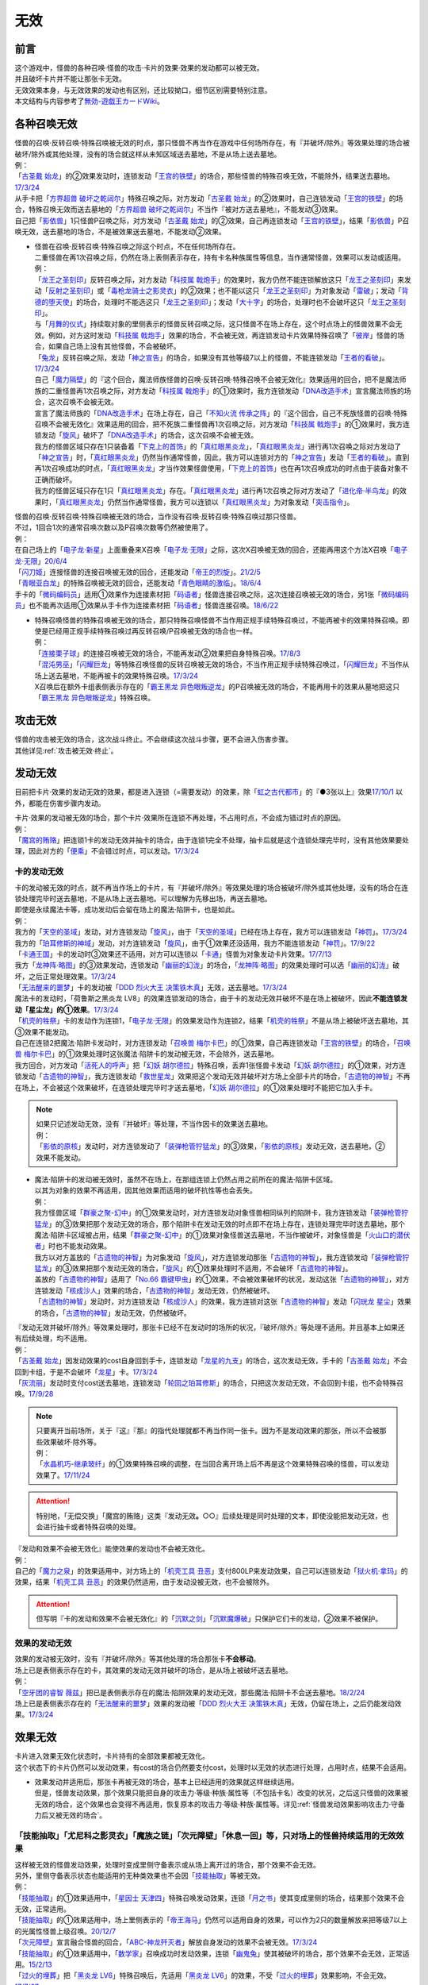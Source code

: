 =========
无效
=========

前言
========

| 这个游戏中，怪兽的各种召唤·怪兽的攻击·卡片的效果·效果的发动都可以被无效。
| 并且破坏卡片并不能让那张卡无效。
| 无效效果本身，与无效效果的发动也有区别，还比较拗口，细节区别需要特别注意。
| 本文结构与内容参考了\ `無効-遊戯王カードWiki <https://yugioh-wiki.net/index.php?%CC%B5%B8%FA>`__\ 。

各种召唤无效
=================

| 怪兽的召唤·反转召唤·特殊召唤被无效的时点，那只怪兽不再当作在游戏中任何场所存在，有『并破坏/除外』等效果处理的场合被破坏/除外或其他处理，没有的场合就这样从未知区域送去墓地，不是从场上送去墓地。
| 例：
| 「`古圣戴 始龙`_」的②效果发动时，连锁发动「`王宫的铁壁`_」的场合，那些怪兽的特殊召唤无效，不能除外，结果送去墓地。\ `17/3/24 <https://www.db.yugioh-card.com/yugiohdb/faq_search.action?ope=5&fid=19691&keyword=&tag=-1&request_locale=ja>`__
| 从手卡把「`方界超兽 破坏之乾闼尔`_」特殊召唤之际，对方发动「`古圣戴 始龙`_」的②效果时，自己连锁发动「`王宫的铁壁`_」的场合，特殊召唤无效而送去墓地的「`方界超兽 破坏之乾闼尔`_」不当作『被对方送去墓地』，不能发动③效果。
| 自己把「`影依兽`_」1只怪兽P召唤之际，对方发动「`古圣戴 始龙`_」的②效果，自己再连锁发动「`王宫的铁壁`_」，结果「`影依兽`_」P召唤无效，送去墓地的场合，不是被效果送去墓地，不能发动②效果。

-  | 怪兽在召唤·反转召唤·特殊召唤之际这个时点，不在任何场所存在。
   | 二重怪兽在再1次召唤之际，仍然在场上表侧表示存在，持有卡名种族属性等信息，当作通常怪兽，效果可以发动或适用。
   | 例：
   | 「`龙王之圣刻印`_」反转召唤之际，对方发动「`科技属 戟炮手`_」的效果时，我方仍然不能连锁解放这只「`龙王之圣刻印`_」来发动「`反射之圣刻印`_」或「`毒枪龙骑士之影灵衣`_」的②效果；也不能以这只「`龙王之圣刻印`_」为对象发动「`雷破`_」；发动「`背德的堕天使`_」的场合，处理时不能选这只「`龙王之圣刻印`_」；发动「`大十字`_」的场合，处理时也不会破坏这只「`龙王之圣刻印`_」。
   | 与「`月舞的仪式`_」持续取对象的里侧表示的怪兽反转召唤之际，这只怪兽不在场上存在，这个时点场上的怪兽效果不会无效。例如，对方这时发动「`科技属 戟炮手`_」效果的场合，不会被无效，再连锁发动卡片效果特殊召唤了「`彼岸`_」怪兽的场合，如果自己场上没有其他怪兽，不会被破坏。
   | 「`兔龙`_」反转召唤之际，发动「`神之宣告`_」的场合，如果没有其他等级7以上的怪兽，不能连锁发动「`王者的看破`_」。\ `17/3/24 <https://www.db.yugioh-card.com/yugiohdb/faq_search.action?ope=5&fid=8166&keyword=&tag=-1&request_locale=ja>`__
   | 自己「`魔力隔壁`_」的『这个回合，魔法师族怪兽的召唤·反转召唤·特殊召唤不会被无效化』效果适用的回合，把不是魔法师族的二重怪兽再1次召唤之际，对方发动「`科技属 戟炮手`_」的①效果时，我方连锁发动「`DNA改造手术`_」宣言魔法师族的场合，这次召唤不会被无效。
   | 宣言了魔法师族的「`DNA改造手术`_」在场上存在，自己「`不知火流 传承之阵`_」的『这个回合，自己不死族怪兽的召唤·特殊召唤不会被无效化』效果适用的回合，把不死族二重怪兽再1次召唤之际，对方发动「`科技属 戟炮手`_」的①效果时，我方连锁发动「`旋风`_」破坏了「`DNA改造手术`_」的场合，这次召唤不会被无效。
   | 我方的怪兽区域只存在1只装备着「`下克上的首饰`_」的「`真红眼黑炎龙`_」，「`真红眼黑炎龙`_」进行再1次召唤之际对方发动了「`神之宣告`_」时，「`真红眼黑炎龙`_」仍然当作通常怪兽，因此，我方可以连锁对方的「`神之宣告`_」发动「`王者的看破`_」。直到再1次召唤成功的时点，「`真红眼黑炎龙`_」才当作效果怪兽使用，「`下克上的首饰`_」也在再1次召唤成功的时点由于装备对象不正确而破坏。
   | 我方的怪兽区域只存在1只「`真红眼黑炎龙`_」存在。「`真红眼黑炎龙`_」进行再1次召唤之际对方发动了「`进化帝·半鸟龙`_」的效果时，「`真红眼黑炎龙`_」仍然当作通常怪兽，我方可以连锁以「`真红眼黑炎龙`_」为对象发动「`突击指令`_」。

| 怪兽的召唤·反转召唤·特殊召唤被无效的场合，当作没有召唤·反转召唤·特殊召唤过那只怪兽。
| 不过，1回合1次的通常召唤次数以及P召唤次数等仍然被使用了。
| 例：
| 在自己场上的「`电子龙·新星`_」上面重叠来X召唤「`电子龙·无限`_」之际，这次X召唤被无效的回合，还能再用这个方法X召唤「`电子龙·无限`_」\ `20/6/4 <https://www.db.yugioh-card.com/yugiohdb/faq_search.action?ope=5&fid=15005&keyword=&tag=-1&request_locale=ja>`__
| 「`闪刀姬`_」连接怪兽的连接召唤被无效的回合，还能发动「`帝王的烈旋`_」。\ `21/2/5 <https://www.db.yugioh-card.com/yugiohdb/faq_search.action?ope=5&fid=10462&keyword=&tag=-1&request_locale=ja>`__
| 「`青眼亚白龙`_」的特殊召唤被无效的回合，还能发动「`青色眼睛的激临`_」。\ `18/6/4 <https://www.db.yugioh-card.com/yugiohdb/faq_search.action?ope=5&fid=56&keyword=&tag=-1&request_locale=ja>`__
| 手卡的「`微码编码员`_」适用①效果作为连接素材把「`码语者`_」怪兽连接召唤之际，这次连接召唤被无效的场合，另1张「`微码编码员`_」也不能再次适用①效果从手卡作为连接素材把「`码语者`_」怪兽连接召唤。\ `18/6/22 <https://www.db.yugioh-card.com/yugiohdb/faq_search.action?ope=5&fid=21976&keyword=&tag=-1&request_locale=ja>`__

-  | 特殊召唤怪兽的特殊召唤被无效的场合，那只特殊召唤怪兽不当作用正规手续特殊召唤过，不能再被卡的效果特殊召唤。即使是已经用正规手续特殊召唤过再反转召唤/P召唤被无效的场合也一样。
   | 例：
   | 「`连接栗子球`_」的连接召唤被无效的场合，不能再发动②效果把自身特殊召唤。\ `17/8/3 <https://www.db.yugioh-card.com/yugiohdb/faq_search.action?ope=5&fid=21297&keyword=&tag=-1&request_locale=ja>`__
   | 「`混沌男巫`_」「`闪耀巨龙`_」等特殊召唤怪兽的反转召唤被无效的场合，不当作用正规手续特殊召唤过，「`闪耀巨龙`_」不当作从场上送去墓地，不能再被卡的效果特殊召唤。\ `17/3/24 <https://www.db.yugioh-card.com/yugiohdb/faq_search.action?ope=5&fid=9124&keyword=&tag=-1&request_locale=ja>`__
   | X召唤后在额外卡组表侧表示存在的「`霸王黑龙 异色眼叛逆龙`_」的P召唤被无效的场合，不能再用卡的效果从墓地把这只「`霸王黑龙 异色眼叛逆龙`_」特殊召唤。

攻击无效
=============

| 怪兽的攻击被无效的场合，这次战斗终止。不会继续这次战斗步骤，更不会进入伤害步骤。
| 其他详见\ :ref:`攻击被无效·终止`\ 。

发动无效
===========

目前把卡片·效果的发动无效的效果，都是进入连锁（=需要发动）的效果，除「`虹之古代都市`_」的『●3张以上』效果\ `17/10/1 <https://www.db.yugioh-card.com/yugiohdb/faq_search.action?ope=4&cid=7079&request_locale=ja>`__ 以外，都能在伤害步骤内发动。

| 卡片·效果的发动被无效的场合，那个卡片·效果所在连锁不再处理，不占用时点，不会成为错过时点的原因。
| 例：
| 「`魔宫的贿赂`_」把连锁1卡的发动无效并抽卡的场合，由于连锁1完全不处理，抽卡后就是这个连锁处理完毕时，没有其他效果要处理，因此对方的「`便乘`_」不会错过时点，可以发动。\ `17/3/24 <https://www.db.yugioh-card.com/yugiohdb/faq_search.action?ope=5&fid=7027&request_locale=ja>`__\

卡的发动无效
----------------

| 卡的发动被无效的时点，就不再当作场上的卡片，有『并破坏/除外』等效果处理的场合被破坏/除外或其他处理，没有的场合在连锁处理完毕时送去墓地，不是从场上送去墓地。可以理解为先移出场，再送去墓地。
| 即使是永续魔法卡等，成功发动后会留在场上的魔法·陷阱卡，也是如此。
| 例：
| 我方的「`天空的圣域`_」发动，对方连锁发动「`旋风`_」，由于「`天空的圣域`_」已经在场上存在，我方可以连锁发动「`神罚`_」。\ `17/3/24 <https://www.db.yugioh-card.com/yugiohdb/faq_search.action?ope=5&fid=10698&keyword=&tag=-1&request_locale=ja>`__\
| 我方的「`珀耳修斯的神域`_」发动，对方连锁发动「`旋风`_」，由于①效果还没适用，我方不能连锁发动「`神罚`_」。\ `17/9/22 <https://www.db.yugioh-card.com/yugiohdb/faq_search.action?ope=5&fid=21418&keyword=&tag=-1&request_locale=ja>`__\
| 「`卡通王国`_」卡的发动时③效果还不适用，对方可以连锁以「`卡通`_」怪兽为对象发动卡片效果。\ `17/7/13 <https://www.db.yugioh-card.com/yugiohdb/faq_search.action?ope=5&fid=15864&request_locale=ja>`__\
| 我方「`龙神阵·略图`_」的③效果发动，连锁发动「`幽丽的幻泷`_」的场合，「`龙神阵·略图`_」的效果处理时可以选「`幽丽的幻泷`_」破坏，之后正常处理效果。\ `17/3/24 <https://www.db.yugioh-card.com/yugiohdb/faq_search.action?ope=5&fid=7634&keyword=&tag=-1&request_locale=ja>`__\
| 「`无法醒来的噩梦`_」卡的发动被「`DDD 烈火大王 决策铁木真`_」无效，送去墓地。\ `17/3/24 <https://www.db.yugioh-card.com/yugiohdb/faq_search.action?ope=5&fid=20655&request_locale=ja>`__\
| 魔法卡的发动时，「荷鲁斯之黑炎龙 LV8」的效果连锁发动的场合，由于卡的发动无效并破坏不是在场上被破坏，因此\ **不能连锁发动「星尘龙」的①效果**\ 。\ `17/3/24 <https://www.db.yugioh-card.com/yugiohdb/faq_search.action?ope=5&fid=11290&request_locale=ja>`__\
| 「`机壳的牲祭`_」卡的发动作为连锁1，「`电子龙·无限`_」的效果发动作为连锁2，结果「`机壳的牲祭`_」不是从场上被破坏送去墓地，其③效果不能发动。
| 自己在连锁2把魔法·陷阱卡发动时，对方连锁发动「`召唤兽 梅尔卡巴`_」的①效果，自己再连锁发动「`王宫的铁壁`_」的场合，「`召唤兽 梅尔卡巴`_」的①效果处理时这张魔法·陷阱卡的发动被无效，不会除外，送去墓地。
| 我方回合，对方发动「`活死人的呼声`_」把「`幻妖 胡尔德拉`_」特殊召唤，丢弃1张怪兽卡发动「`幻妖 胡尔德拉`_」的①效果，对方连锁发动「`古遗物的神智`_」，我方连锁发动「`救世星龙`_」效果把这个发动无效并破坏对方场上全部卡片的场合，「`古遗物的神智`_」不再在场上，不会被这个效果破坏，在连锁处理完毕时才送去墓地，「`幻妖 胡尔德拉`_」的①效果处理时不能把它加入手卡。

.. note::

   | 如果只记述发动无效，没有『并破坏』等处理，不当作因卡的效果送去墓地。
   | 例：
   | 「`影依的原核`_」发动时，对方连锁发动了「`装弹枪管狞猛龙`_」的③效果，「`影依的原核`_」发动无效，送去墓地，②效果不能发动。

-  | 魔法·陷阱卡的发动被无效时，虽然不在场上，在那组连锁上仍然占用之前所在的魔法·陷阱卡区域。
   | 以其为对象的效果不再适用，因其他效果而适用的破坏抗性等也会丢失。
   | 例：
   | 我方怪兽区域「`群豪之聚-幻中`_」的①效果发动时，对方连锁发动对象怪兽相同纵列的陷阱卡，我方连锁发动「`装弹枪管狞猛龙`_」的③效果把那个发动无效的场合，那个陷阱卡在发动无效的时点即不在场上存在，连锁处理完毕时送去墓地，那个魔法·陷阱卡区域被占用，结果「`群豪之聚-幻中`_」的①效果对象怪兽送去墓地，不当作被破坏，对象怪兽是「`火山口的潜伏者`_」时也不能发动效果。
   | 我方以对方盖放的「`古遗物的神智`_」为对象发动「`旋风`_」，对方连锁发动那张「`古遗物的神智`_」，我方连锁发动「`装弹枪管狞猛龙`_」的③效果把那个发动无效的场合，「`旋风`_」的①效果处理时不适用，不会破坏「`古遗物的神智`_」。
   | 盖放的「`古遗物的神智`_」适用了「`No.66 霸键甲虫`_」的①效果，不会被效果破坏的状况，发动这张「`古遗物的神智`_」，对方连锁发动「`核成沙人`_」效果的场合，「`古遗物的神智`_」发动无效，仍然被破坏。
   | 「`古遗物的神智`_」发动时，对方连锁发动「`核成沙人`_」的效果，我方连锁对这张「`古遗物的神智`_」发动「`闪珖龙 星尘`_」效果的场合，「`古遗物的神智`_」发动无效，仍然被破坏。

| 『发动无效并破坏/除外』等效果处理时，那张卡已经不在发动时的场所的状况，『破坏/除外』等处理不适用。并且基本上如果还有后续处理，均不适用。
| 例：
| 「`古圣戴 始龙`_」因发动效果的cost自身回到手卡，连锁发动「`龙星的九支`_」的场合，这次发动无效，手卡的「`古圣戴 始龙`_」不会回到卡组，于是不会破坏「`龙星`_」卡。\ `17/3/24 <https://www.db.yugioh-card.com/yugiohdb/faq_search.action?ope=5&fid=19516&keyword=&tag=-1&request_locale=ja>`__
| 「`灰流丽`_」发动时支付cost送去墓地，连锁发动「`轮回之珀耳修斯`_」的场合，只把这次发动无效，不会回到卡组，也不会特殊召唤。\ `17/9/28 <https://www.db.yugioh-card.com/yugiohdb/faq_search.action?ope=5&fid=12336&request_locale=ja>`__

.. note::

   | 只要离开当前场所，关于『这』『那』的指代处理就都不再当作同一张卡。因为不是发动效果的那张，所以不会被那些效果破坏·除外等。
   | 例：
   | 「`水晶机巧-继承玻纤`_」的①效果特殊召唤的调整，在当回合离开场上后不再是这个效果特殊召唤的怪兽，可以发动效果了。\ `17/11/24 <https://www.db.yugioh-card.com/yugiohdb/faq_search.action?ope=5&fid=21600&keyword=&tag=-1&request_locale=ja>`__

.. attention:: 特别地，「无偿交换」「魔宫的贿赂」这类『发动无效\ **。**\ ○○』后续处理是同时处理的文本，即使没能把发动无效，也会进行抽卡或者特殊召唤的处理。

| 『发动和效果不会被无效化』能使效果的发动也不会被无效化。
| 例：
| 自己的「`魔力之泉`_」的效果适用中，对方场上的「`机壳工具 丑恶`_」支付800LP来发动效果，自己可以连锁发动「`狱火机·拿玛`_」的效果，结果「`机壳工具 丑恶`_」的效果仍然适用，由于发动没被无效，也不会被除外。

.. attention:: 但写明『卡的发动和效果不会被无效化』的「`沉默之剑`_」「`沉默魔爆破`_」只保护它们卡的发动，②效果不被保护。

效果的发动无效
------------------

| 效果的发动被无效时，没有『并破坏/除外』等其他处理的场合那张卡\ **不会移动**\ 。
| 场上已是表侧表示存在的卡，其效果的发动无效并破坏的场合，是从场上被破坏送去墓地。
| 例：
| 「`空牙团的睿智 薇兹`_」把已是表侧表示存在的魔法·陷阱效果的发动无效，那些魔法·陷阱卡不会送去墓地。\ `18/2/24 <https://www.db.yugioh-card.com/yugiohdb/faq_search.action?ope=5&fid=21766&request_locale=ja>`__\
| 场上已是表侧表示存在的「`无法醒来的噩梦`_」效果的发动被「`DDD 烈火大王 决策铁木真`_」无效，仍留在场上，之后仍能发动效果。\ `17/3/24 <https://www.db.yugioh-card.com/yugiohdb/faq_search.action?ope=5&fid=20655&request_locale=ja>`__\

.. _效果无效:

效果无效
============

| 卡片进入效果无效化状态时，卡片持有的全部效果都被无效化。
| 这个状态下的卡片仍然可以发动效果，有cost的场合仍然要支付cost，处理时以无效的状态进行处理，占用时点，结果不会适用。

-  | 效果发动并适用后，那张卡再被无效的场合，基本上已经适用的效果就这样继续适用。
   | 但是，怪兽发动效果，那个效果只能把自身的攻击力·等级·种族·属性等（不包括卡名）改变的状况，之后这只怪兽的效果被无效的场合，这个效果也会变得不再适用，恢复原本的攻击力·等级·种族·属性等。详见\ :ref:`怪兽发动效果影响攻击力·守备力后又被无效的场合`\ 。

「技能抽取」「尤尼科之影灵衣」「魔族之链」「次元障壁」「休息一回」等，只\ **对场上的怪兽持续适用**\ 的无效效果
----------------------------------------------------------------------------------------------------------------------------

| 这样被无效的怪兽发动效果，处理时变成里侧守备表示或从场上离开过的场合，那个效果不会无效。
| 另外，里侧守备表示状态也能适用的无种类效果也不会因「`技能抽取`_」等被无效。
| 例：
| 「`技能抽取`_」的①效果适用中，「`星因士 天津四`_」特殊召唤发动效果，连锁「`月之书`_」使其变成里侧的场合，结果那个效果不会无效，正常适用。
| 「`技能抽取`_」的①效果适用中，场上里侧表示的「`帝王海马`_」仍然可以适用自身的效果，可以作为2只的数量解放来把等级7以上的光属性怪兽上级召唤。\ `20/12/7 <https://www.db.yugioh-card.com/yugiohdb/faq_search.action?ope=5&fid=12812&keyword=&tag=-1&request_locale=ja>`__
| 「`次元障壁`_」宣言融合怪兽的回合，「`ABC-神龙歼灭者`_」解放自身发动的效果不会被无效。\ `17/3/24 <https://www.db.yugioh-card.com/yugiohdb/faq_search.action?ope=5&fid=19595&keyword=&tag=-1&request_locale=ja>`__
| 「`技能抽取`_」的①效果适用中，「`数学家`_」召唤成功时发动效果，连锁「`幽鬼兔`_」使其被破坏的场合，那个效果不会无效，正常适用。\ `15/2/13 <http://www.db.yugioh-card.com/yugiohdb/faq_search.action?ope=5&fid=15061&keyword=&tag=-1>`__
| 「`过火的埋葬`_」把「`黑炎龙 LV6`_」特殊召唤后，先适用「`黑炎龙 LV6`_」的效果，不受「`过火的埋葬`_」效果影响，不会无效。\ `17/7/27 <https://www.db.yugioh-card.com/yugiohdb/faq_search.action?ope=5&fid=19950&request_locale=ja>`__
| 「`过火的埋葬`_」特殊召唤「`削魂的死灵`_」的场合，「`削魂的死灵`_」特殊召唤后被无效，不会被自身效果破坏。\ `17/8/17 <https://www.db.yugioh-card.com/yugiohdb/faq_search.action?ope=5&fid=9578&request_locale=ja>`__

-  | \ :ref:`指示物`\ 本身只是标记，『放置○○指示物。有○○指示物放置的怪兽的效果无效化』是在那个效果处理时放置指示物时适用的附加处理，并不是持续适用的效果。
   | 不过「`火星外星人`_」这种『放置有○○指示物的怪兽的效果无效化』是自身表侧表示存在时适用的永续效果，可以当作特定范围的「`技能抽取`_」，处理一致。
   | 例：
   | 「`方界胤 毗贾姆`_」的效果适用，已经放置了方界指示物的怪兽再因其他效果不受影响的场合，那些指示物不会取除，仍然不能攻击，效果无效。\ `17/3/24 <https://www.db.yugioh-card.com/yugiohdb/faq_search.action?ope=5&fid=19109&request_locale=ja>`__

「王宫的敕命」「陷阱无力化」等，只\ **对场上的魔法·陷阱卡持续适用**\ 的无效效果
------------------------------------------------------------------------------------------------------------

| 这类效果的实际处理，是把在场上发动·适用的魔法·陷阱卡的效果都无效化。也就是说，魔法·陷阱卡在场上发动效果，处理时不在场上表侧表示存在的场合，那次效果处理仍然无效。
| 例：
| 连锁1发动1张魔法卡，连锁2发动「`停战协定`_」，连锁3发动「`妖精之风`_」破坏了连锁1的魔法卡在内全部表侧表示的魔法·陷阱卡，连锁2把「`沉默剑士 LV7`_」翻开成表侧表示的场合，连锁1的魔法卡效果仍然无效。
| 「`陷阱无力化`_」的效果适用时，发动陷阱卡，连锁把它送去墓地作为cost发动「`非常食`_」的场合，那个陷阱卡的效果仍然无效。\ `17/3/24 <https://www.db.yugioh-card.com/yugiohdb/faq_search.action?ope=5&fid=8454&keyword=&tag=-1&request_locale=ja>`__
| 「`王宫的敕命`_」在场上表侧表示存在时，发动「`死者苏生`_」，连锁把它送去墓地作为cost发动「`禁忌的一滴`_」的场合，「`死者苏生`_」的效果仍然无效。\ `21/2/7 <https://www.db.yugioh-card.com/yugiohdb/faq_search.action?ope=5&fid=23198&keyword=&tag=-1&request_locale=ja>`__

「`DDD 双晓王 末法神`_」「`禁忌的圣典`_」「`更新干扰员`_」这样，对场上的卡持续适用的无效效果
----------------------------------------------------------------------------------------------------------

| 这类效果适用中，怪兽效果·魔法·陷阱卡发动后，处理时不在场上表侧表示存在的场合，那次效果处理仍然无效。
| 例：
| 「`禁忌的圣典`_」「`更新干扰员`_」的①效果适用后，被这个效果无效的「`炼狱的消华`_」把自身送去墓地发动②效果，或者「`星尘龙/爆裂体`_」把自身解放发动效果的场合，这些效果处理时也被无效。
| 「`救援兔`_」把自身除外发动①效果，或者「`炼狱的虚梦`_」把自身送去墓地发动②效果，连锁2发动「`奇妙超量`_」，把「`DDD 双晓王 末法神`_」X召唤成功时，「`救援兔`_」或「`炼狱的消华`_」已经不在场上，效果也会被无效。
| 连锁1发动魔法·陷阱卡，连锁2发动「`升阶魔法-幻影骑士团的出击`_」或「`奇妙超量`_」，连锁3把连锁1发动的那张卡作为cost送去墓地发动「`禁忌的一滴`_」，连锁2把「`DDD 双晓王 末法神`_」X召唤成功时，连锁1的那张魔法·陷阱卡已经不在场上，效果也会被无效。
| 「`DDD 双晓王 末法神`_」X召唤成功的回合，对方从手卡发动「`黑洞`_」，然后连锁把这张「`黑洞`_」送去墓地从手卡发动「`禁忌的一滴`_」的场合，「`黑洞`_」「`禁忌的一滴`_」的效果都仍然无效。

「`墓穴的指名者`_」「`无敌光环`_」「`千年眼纳祭神`_」等，不指定场所持续适用的无效效果
--------------------------------------------------------------------------------------------------------------------

| 这类效果处理，实际只能把对应卡\ **在场上**\ 适用的不入连锁效果无效+在任意场所\ 发动的效果无效_\ 。因此，因这类效果无效的卡片发动效果后，不在场上存在或者变成里侧守备表示的场合，那些效果处理时仍然无效。
| 另外，和「`技能抽取`_」等处理类似，里侧守备表示状态也能适用的无种类效果不会因这类效果而被无效。
| 例：
| 「`墓穴的指名者`_」把「`帝王海马`_」除外后，场上里侧表示的「`帝王海马`_」仍然可以适用自身的效果，可以作为2只的数量解放来把等级7以上的光属性怪兽上级召唤。
| 自身效果被「`墓穴的指名者`_」无效的怪兽，发动效果时，连锁发动「`月之书`_」被盖放的场合，那个效果处理时仍然无效。\ `19/6/7 <https://www.db.yugioh-card.com/yugiohdb/faq_search.action?ope=5&fid=22672&keyword=&tag=-1&request_locale=ja>`__ 「`无敌光环`_」同样。\ `18/7/13 <https://www.db.yugioh-card.com/yugiohdb/faq_search.action?ope=5&fid=22008&keyword=&tag=-1&request_locale=ja>`__
| 对「`抹杀之指名者`_」宣言的卡名的怪兽发动「`禁忌的圣枪`_」，结果就不受「`抹杀之指名者`_」的效果影响，恢复有效。\ `19/5/20 <https://www.db.yugioh-card.com/yugiohdb/faq_search.action?ope=5&fid=22630&keyword=&tag=-1&request_locale=ja>`__
| 「`墓穴的指名者`_」的效果除外了「`罪 矛盾齿轮`_」后，场上的「`罪 矛盾齿轮`_」的②效果无效，墓地的「`罪 矛盾齿轮`_」的②效果不会被无效，可以适用把墓地的「`罪 矛盾齿轮`_」除外来特殊召唤手卡的「`罪`_」怪兽。\ `19/2/11 <https://www.db.yugioh-card.com/yugiohdb/faq_search.action?ope=5&fid=22471&keyword=&tag=-1&request_locale=ja>`__

「效果遮蒙者」「魁炎星王-宋虎」「机壳的再星」等，只\ **在发动的那1次效果处理时让涉及的卡效果全部无效**\ 的效果
---------------------------------------------------------------------------------------------------------------------------------

| 因这类效果而被无效的卡片发动效果，之后不在场上存在的场合，那次效果处理仍然无效；变成里侧守备表示的场合，那次效果处理不会无效，效果正常适用。
| 例：
| 连锁1发动「`裁决之龙`_」的效果，连锁2发动「`月之书`_」，连锁3发动「`禁忌的圣杯`_」组成连锁。连锁3使其效果无效后，连锁2变成里侧的时点效果不再被无效。若「`月之书`_」换成「`亚空间物质传送装置`_」「`强制脱出装置`_」「`凤翼的爆风`_」等，仍然无效。\ `14/3/21 <http://www.db.yugioh-card.com/yugiohdb/faq_search.action?ope=5&fid=12314&keyword=&tag=-1>`__
| 「`效果遮蒙者`_」的效果适用中的怪兽发动效果，连锁「`月之书`_」使其变成里侧，结果那个效果不会无效。\ `14/3/21 <http://www.db.yugioh-card.com/yugiohdb/faq_search.action?ope=5&fid=12385&keyword=&tag=-1>`__ 把这个「`月之书`_」换成「`亚空间物质传送装置`_」「`强制脱出装置`_」等，就仍然被无效。

『这个效果特殊召唤的怪兽的效果无效』『效果无效特殊召唤』等效果
----------------------------------------------------------------

| 如果不是持续取对象的效果，这两种文本的处理没有区别，和「`效果遮蒙者`_」等的处理一致。这样被无效的怪兽发动效果，处理时不在场上存在的场合，那次效果处理仍然无效；变成里侧守备表示的场合不会无效。
| 「`旧神 诺登`_」「`剑斗兽 马斗`_」「`光之引导`_」等，记述『效果无效特殊召唤』的文本，即使是持续取对象的效果，也和「`效果遮蒙者`_」等的处理一致。
| 「`深渊死球`_」等，记述『这个效果特殊召唤的怪兽的效果无效化』的文本，同时是持续取对象的效果，这类处理实质上和上文中「`魔族之链`_」等的处理一致。这样被无效的怪兽发动效果，处理时不在场上存在或者变成里侧守备表示的场合，都不会无效。并且，如果「`深渊死球`_」离开场上或者对象怪兽不受这个效果影响，对象怪兽的效果也会恢复有效。
| 例：
| 「`十二兽 狗环`_」的②效果特殊召唤的效果无效的「`十二兽 马剑`_」发动①效果，处理时因「`月之书`_」等效果变成里侧守备表示的场合，这只「`十二兽 马剑`_」的①效果会适用。
| 「`废品同调士`_」的效果特殊召唤的怪兽发动效果时，连锁发动「`月之书`_」把这个怪兽盖放的场合，这个怪兽发动的效果不会无效，正常适用。\ `19/12/18 <http://yugioh-wiki.net/index.php?%A1%D4%A5%B8%A5%E3%A5%F3%A5%AF%A1%A6%A5%B7%A5%F3%A5%AF%A5%ED%A5%F3%A1%D5#faq>`__
| 「`邪恶苏生`_」的效果把「`黑羽-重装铠翼鸦`_」特殊召唤的场合，「`黑羽-重装铠翼鸦`_」的效果不会被无效。这个状况「`邪恶苏生`_」被破坏的场合，「`黑羽-重装铠翼鸦`_」不会被破坏。21/7/30

.. tip:: 这类效果中「`化石发掘`_」复刻的第九期文本比较清楚：『这张卡的①的效果特殊召唤的怪兽只要这张卡在魔法与陷阱区域存在效果无效化』。

「`花札卫-五光-`_」等，『进行战斗的场合，那只怪兽的效果无效化』的效果
-----------------------------------------------------------------------------------

| 这类效果从进行战斗的时点（攻击宣言时、发生战斗的卷回成为攻击对象时、伤害计算前反转时）起立即适用，那只怪兽在场上发动·适用的效果都被无效，即使效果发动后，效果处理时不在场上存在，那些效果仍然无效。那只怪兽从场上离开后，在墓地或其他场所发动·适用的效果不会再被无效。
| 持有这类效果的「`花札卫-五光-`_」等，自身不再在场上表侧表示的时点，作为永续效果，被无效的怪兽会恢复有效；如果不是，那些怪兽仍然无效。
| 例：
| 因「`花札卫-五光-`_」「`娱乐伙伴 天空徒弟`_」的②效果、「`恐吓爪牙族型俱舍怒威族`_」的③效果或者「`重力炮`_」「`虹之衣`_」的效果无效的怪兽把效果发动，处理时不在场上表侧表示存在的场合，那个效果仍然无效。
| 「`花札卫-五光-`_」把「`水晶机巧-柠晶龙`_」战斗破坏，这只「`水晶机巧-柠晶龙`_」的②效果发动的场合，不会被无效。\ `17/3/24 <https://www.db.yugioh-card.com/yugiohdb/faq_search.action?ope=5&fid=8624&keyword=&tag=-1&request_locale=ja>`__
| 里侧守备表示的「`花札卫-五光-`_」被攻击的场合，伤害计算前反转的时点「`花札卫-五光-`_」的②效果适用，攻击怪兽的效果在战斗阶段内无效。\ `17/3/24 <https://www.db.yugioh-card.com/yugiohdb/faq_search.action?ope=5&fid=8624&keyword=&tag=-1&request_locale=ja>`__
| 「`银河龙骑士`_」的②效果把龙族怪兽的效果无效后，这个战斗阶段内自身不再在场上表侧表示存在的场合，那只龙族怪兽的效果会恢复有效。\ `17/3/24 <https://www.db.yugioh-card.com/yugiohdb/faq_search.action?ope=5&fid=16926&keyword=&tag=-1&request_locale=ja>`__
| 「`降阶魔法-源数之落`_」的效果特殊召唤的「`No.39 希望皇 霍普`_」怪兽攻击对方怪兽A，对方发动「`活死人的呼声`_」，特殊召唤了怪兽B，发生战斗步骤的卷回的场合，那只怪兽A的效果在战斗阶段内仍然无效，重新选择攻击对象时选择攻击怪兽B的场合，这只怪兽B的效果在战斗阶段内也被无效。\ `17/3/24 <https://www.db.yugioh-card.com/yugiohdb/faq_search.action?ope=5&fid=12095&keyword=&tag=-1&request_locale=ja>`__
| 「`庄严的机械天使`_」①效果适用的对象怪兽变成里侧表示的场合，这个效果不再适用。但是，由于这不是永续效果，已经被这个效果无效的怪兽，在战斗阶段内仍然保持无效的状态。\ `17/3/24 <https://www.db.yugioh-card.com/yugiohdb/faq_search.action?ope=5&fid=22248&keyword=&tag=-1&request_locale=ja>`__

.. attention::

   | 持有『进行战斗的场合，直到那次伤害步骤结束时对方场上的全部表侧表示怪兽的效果无效化』效果的「`真红莲之茧`_」处理与上述卡不同，而是和「`技能抽取`_」的处理一致。
   | 例：
   | 「`真红莲之茧`_」的①效果装备的「`爆翼龙`_」和「`死灵骑士`_」进行战斗，「`爆翼龙`_」的效果发动时，被无效的「`死灵骑士`_」解放自身连锁发动①效果的场合，这个效果不会被无效，结果「`爆翼龙`_」的效果发动无效并破坏。\ `17/3/24 <https://www.db.yugioh-card.com/yugiohdb/faq_search.action?ope=5&fid=16833&keyword=&tag=-1&request_locale=ja>`__
   | 「`真红莲之茧`_」的①效果装备的怪兽攻击对方怪兽，「`真红莲之茧`_」的②效果适用后，那个战斗步骤内对方发动「`活死人的呼声`_」特殊召唤了怪兽，发生战斗步骤的卷回时，如果终止攻击，由于只是直到伤害步骤结束时无效，从终止攻击的时点起对方场上的全部表侧表示怪兽会恢复有效。\ `17/3/24 <https://www.db.yugioh-card.com/yugiohdb/faq_search.action?ope=5&fid=16828&keyword=&tag=-1&request_locale=ja>`__
   | 「`真红莲之茧`_」的①效果装备的怪兽和「`超念导体 比蒙巨兽`_」进行战斗，互相都被战斗破坏，「`超念导体 比蒙巨兽`_」在伤害计算后发动效果的场合，由于「`真红莲之茧`_」这个时点还在场上，这个效果仍然无效。\ `17/3/24 <https://www.db.yugioh-card.com/yugiohdb/faq_search.action?ope=5&fid=16832&keyword=&tag=-1&request_locale=ja>`__
   | 「`真红莲之茧`_」的①效果装备的怪兽和对方怪兽战斗，「`真红莲之茧`_」的②效果适用后，那个战斗步骤内对方再发动「`旋风`_」破坏「`真红莲之茧`_」的场合，被无效的全部怪兽会恢复有效。\ `17/3/24 <https://www.db.yugioh-card.com/yugiohdb/faq_search.action?ope=5&fid=16829&keyword=&tag=-1&request_locale=ja>`__

「`冥界的魔王 哈·迪斯`_」等，『战斗破坏的怪兽的效果无效』的效果
---------------------------------------------------------------------------------

| 这类效果在战斗破坏确定的伤害计算时适用，那只怪兽之后在墓地存在的状态，包括不入连锁的无种类效果在内持续被无效。战斗破坏后没有送去墓地，而是被除外或者加入额外卡组等的场合，不再被无效。被战斗破坏送去墓地的陷阱怪兽作为陷阱卡，也不再被无效。
| 这样被无效的怪兽在场上·墓地发动效果，处理时不在发动场所的场合也仍然无效。
| 由于是永续效果，自身和对方怪兽都被战斗破坏的场合不适用。
| 例：
| 被「`漆黑之魔王 LV8`_」战斗破坏的怪兽，从被战斗破坏确定的伤害计算时起到伤害步骤结束时被除外之前，效果都被无效化。被除外后，那只怪兽的效果会再度适用。\ `21/12/1 <https://www.db.yugioh-card.com/yugiohdb/faq_search.action?ope=4&cid=6878&request_locale=ja>`__

「`极战机王 战神机人`_」等，『进行战斗的怪兽在伤害计算后无效化』的效果
--------------------------------------------------------------------------------------

| 这类效果是在伤害计算后发动的诱发效果，如果是必发效果，按照连锁顺序通常是反转发动的效果先处理完，再处理这些效果，结果通常不会无效反转发动的效果。
| 这样被无效的怪兽，即使没有被这次战斗破坏，之后在场上仍然是无效状态，保持表侧表示状态下被任何方式从场上送去墓地，仍然是无效的状态。从场上离开后没有去墓地的场合不再被无效。是陷阱怪兽的场合在墓地不再被无效。
| 这样被无效的怪兽，在场上时的处理和「`效果遮蒙者`_」等的处理一致，在墓地时的处理和「`冥界的魔王 哈·迪斯`_」等的处理一致。
| 即使和对方怪兽都被战斗破坏的场合也会发动。
| 例：
| 和「`入魔鬼火`_」战斗过而被无效的怪兽，被一时除外的场合，从场上离开后效果恢复适用，回到场上后也不会再进入无效状态。\ `17/3/24 <https://www.db.yugioh-card.com/yugiohdb/faq_search.action?ope=5&fid=8624&keyword=&tag=-1&request_locale=ja>`__
| 和「`电气红松鼠`_」战斗过而被无效的「`救援兔`_」，把自身除外作为cost发动效果时，这个效果本身是在场上发动的效果，处理时仍然无效。\ `17/3/24 <https://www.db.yugioh-card.com/yugiohdb/faq_search.action?ope=5&fid=8633&keyword=&tag=-1&request_locale=ja>`__
| 场上存在「`大宇宙`_」，被「`武装海洋猎手`_」战斗破坏并无效的怪兽，在伤害步骤结束时被除外，之后效果不会被无效。\ `17/3/24 <https://www.db.yugioh-card.com/yugiohdb/faq_search.action?ope=5&fid=8636&keyword=&tag=-1&request_locale=ja>`__
| 和「`武装海洋猎手`_」战斗过而被无效的「`蒲公英狮`_」，作为X素材把X怪兽X召唤后，因发动效果的cost被取除送去墓地，这只「`蒲公英狮`_」发动自身的①效果的场合，处理时不会被无效。\ `17/3/24 <https://www.db.yugioh-card.com/yugiohdb/faq_search.action?ope=5&fid=11266&keyword=&tag=-1&request_locale=ja>`__

.. _发动的效果无效:

发动的效果无效
-----------------

| 这类效果指的是「`灰流丽`_」的①效果，以及不入连锁的「`魔轰神兽 尤尼科`_」等效果。如果是需要发动的效果，也不能在伤害步骤发动。
| 这类效果适用时，对应的效果的发动成功，但那个效果在无效状态下处理，占用时点，结果不适用。
| 并且，只在那个\ :ref:`连锁块`\ 上无效那1次效果，那张卡的其他效果不会无效，之后再发动这个效果的场合也不会无效。
| 例：
| 对「`始祖守护者 提拉斯`_」发动的效果连锁发动「`虫惑的落穴`_」，效果处理时只把那1次破坏效果无效，『这张卡不会被卡的效果破坏』不会无效，结果「`始祖守护者 提拉斯`_」没有被破坏，留在场上。
| 「`邪龙星-睚眦`_」②效果的发动被「`虫惑的落穴`_」连锁的场合，「`邪龙星-睚眦`_」在连锁2被破坏，因为还要处理连锁1的效果，所以「`邪龙星-睚眦`_」③效果错过时点，不能发动。连锁1处理时，「`邪龙星-睚眦`_」的效果无效而不适用。
| 「`暴走魔法阵`_」的②效果适用中，仍然可以对「`召唤魔术`_」连锁发动「`DDD 咒血王 赛弗里德`_」的①效果，结果「`召唤魔术`_」的效果被无效。\ `17/3/24 <https://www.db.yugioh-card.com/yugiohdb/faq_search.action?ope=5&fid=20205&request_locale=ja>`__\
| 「`星际仙踪-翠玉都`_」发动①效果时，连锁发动「`坏星坏兽 席兹奇埃鲁`_」的④效果的场合，只是把这1次的①效果无效。之后再发动①效果或者其他效果的场合都不会无效。\ `17/3/24 <https://www.db.yugioh-card.com/yugiohdb/faq_search.action?ope=5&fid=19860&keyword=&tag=-1&request_locale=ja>`__\
| 「`魔族之链`_」发动时，连锁发动「`甲虫装机的宝珠`_」的效果的场合，由于「`魔族之链`_」在卡的发动时没有效果处理，结果仍然正常适用效果。\ `17/3/24 <https://www.db.yugioh-card.com/yugiohdb/faq_search.action?ope=5&fid=14646&keyword=&tag=-1&request_locale=ja>`__\
| 「`幻变骚灵协议`_」的①效果适用中，特殊召唤的「`幻变骚灵`_」怪兽发动效果时，连锁发动「`虫惑的落穴`_」的场合，由于那次效果不会被无效，结果不会破坏。\ `18/4/6 <https://www.db.yugioh-card.com/yugiohdb/faq_search.action?ope=5&fid=10038&keyword=&tag=-1&request_locale=ja>`__\

-  | 发动的效果被无效时，没有其他记载的场合那张卡不会移动。
   | 记述『效果无效并破坏』等时由于被破坏而送去墓地。如果在场上，则从场上送去墓地。
   | 例：
   | 「`机壳工具 丑恶`_」放置到P区域作魔法卡的发动时，对方场上存在「`深渊鳞甲-蛟`_」的场合，「`深渊鳞甲-蛟`_」的效果适用，「`机壳工具 丑恶`_」卡的发动时的效果处理无效（「`机壳工具 丑恶`_」在卡的发动时没有效果处理，所以其实是无意义无效），仍然留在场上，「`深渊鳞甲-蛟`_」送去墓地。之后「`机壳工具 丑恶`_」的效果恢复适用，再发动②效果的场合不会无效。\ `17/3/24 <https://www.db.yugioh-card.com/yugiohdb/faq_search.action?ope=5&fid=7742&request_locale=ja>`__\
   | 「`黑魔导阵`_」卡的发动时，连锁发动「`灰流丽`_」效果的场合，「`黑魔导阵`_」①效果无效，由于发动成功继续留在场上。\ `17/3/24 <https://www.db.yugioh-card.com/yugiohdb/faq_search.action?ope=5&fid=20542&request_locale=ja>`__\
   | 对应「`死者苏生`_」的发动，连锁发动「`王宫的弹压`_」的效果时，是破坏场上卡片的效果，因此可以连锁发动「`星尘龙`_」的①效果。\ `17/3/24 <https://www.db.yugioh-card.com/yugiohdb/faq_search.action?ope=5&fid=11582&request_locale=ja>`__\
   | 「`诱饵人偶`_」把第2张「`龙魂之城`_」发动时，由于发动时机不正确，效果无效并破坏，从场上送去墓地，可以发动③效果。\ `17/3/24 <https://www.db.yugioh-card.com/yugiohdb/faq_search.action?ope=5&fid=10996&keyword=&tag=-1&request_locale=ja>`__\

.. attention:: 注意「`炼狱的落穴`_」和「`虫惑的落穴`_」的文本区别。前者不是对应效果发动来发动的，而是直接无效怪兽的全部效果并破坏。

多个效果无效同时适用的场合
------------------------------

把卡的效果无效
~~~~~~~~~~~~~~~~~

| 如果1个无效效果，可以对通常怪兽发动，那么也可以对效果已经被无效的怪兽发动并正常适用。
| 如果有明确调整可以对效果已经被无效的卡发动，那么对那些卡发动的场合也会正常适用。
| 如果不能发动，那么在效果处理时，那些卡的效果被无效的场合，这些效果不适用。
| 例：
| 对「`孤火花`_」发动「`效果遮蒙者`_」时，连锁对这只「`孤火花`_」发动「`魔族之链`_」的场合，「`效果遮蒙者`_」的效果不适用。之后「`孤火花`_」解放自身发动效果的场合，由于不在场上，不会被「`魔族之链`_」的效果无效。把「`效果遮蒙者`_」换成「`禁忌的圣杯`_」的场合，「`孤火花`_」攻击力上升400，把自身解放发动效果的场合也仍然无效。

把发动的效果无效
~~~~~~~~~~~~~~~~~~~

| 记述『发动的效果无效』的效果在下文中可分为3类：
| 1. 入连锁的效果。如：
|    「`灰流丽`_」的①效果这样，入连锁，记述『发动的效果无效』，且没有其他处理的效果；
|    「`替罪的黑暗`_」、「`卫星闪灵·红色精灵`_」「`No.90 银河眼光子卿`_」的②效果、「`暗视龙`_」的③效果这样，入连锁，记述『发动的效果无效。那之后/再，○○』『发动的效果无效。这个回合，○○』的效果；
|    「`篮板球`_」或「`流星龙`_」的②效果这样，入连锁，记述『发动的效果无效并○○』『发动的效果无效，○○』的效果
| 2. 不入连锁，可选适用的效果。如：
|    「`异热同心武器-天马双翼剑`_」的④效果这样，不入连锁，可选适用的，记述『发动的效果无效』，且没有其他处理的效果；
|    P区域「`白翼之魔术师`_」的①效果这样，不入连锁，可选适用的，记述『发动的效果无效。那之后，○○』的效果（目前不存在记述『发动的效果无效。再，○○』『发动的效果无效。这个回合，○○』的效果）；
|    「`春化精的女神 春`_」的③效果这样，不入连锁，可选适用的，记述『发动的效果无效并○○』的效果（目前不存在记述『发动的效果无效，○○』的效果）
| 3. 不入连锁，必须适用的效果。如：
|    「`魔轰神兽 尤尼科`_」的效果这样，不入连锁，必须适用的效果

-  | 存在1类效果，且同时存在2类效果的状况，2类效果不适用。
   | 例：
   | 我方场上的魔法师族·暗属性怪兽成为「`撒豆`_」效果的对象时，我方连锁发动「`灰流丽`_」「`连环栗仔球`_」的①效果或「`篮板球`_」的场合，我方P区域「`白翼之魔术师`_」的①效果都不能适用。
   | 对方相互连接状态的「`梦幻崩影 地狱犬`_」发动①效果的处理时，我方连锁发动「`灰流丽`_」的①效果、「`流星龙`_」的②效果、「`No.90 银河眼光子卿`_」（取除的X素材是或不是「`银河`_」卡）等的场合，我方怪兽区域「`春化精的女神 春`_」的③效果都不适用。

-  | 存在多个2类效果时，只能适用其中1个。
   | 例：
   | 对方怪兽在适用了「`闪珖龙 星尘`_」的效果后再发动自身效果，处理时我方场上有地属性怪兽5只以上存在，其中存在2只以上「`春化精的女神 春`_」的场合，这些「`春化精的女神 春`_」的③效果只能适用其中1个，结果那只怪兽效果无效，但不破坏。
   | 我方场上的魔法师族·暗属性怪兽成为效果的对象时，我方P区域「`白翼之魔术师`_」的①效果和怪兽区域「`春化精的女神 春`_」的③效果都要适用的场合，自己选择适用其中任意1个的效果，不能都适用。

-  | 存在1类效果，且同时存在3类效果的状况，3类效果也会适用。
   | 例：
   | 对方怪兽效果发动时，我方连锁发动「`灰流丽`_」的①效果、「`流星龙`_」的②效果或「`替罪的黑暗`_」的场合，之后我方场上「`深渊鳞甲-乌贼`_」的效果也适用，送去墓地。
   | 自己场上存在「`魔轰神兽 尤尼科`_」和装备了「`女神的圣弓-矢月`_」「`深渊鳞甲-鲸鱼`_」的「`水精鳞`_」怪兽，我方战斗阶段，对方发动「`古遗物的神智`_」时，我方连锁发动「`灰流丽`_」的①效果或以其为对象发动「`DDD 咒血王 赛弗里德`_」的①效果，「`古遗物的神智`_」仅被这些效果无效的场合，即使其处理时双方手卡数相同，「`魔轰神兽 尤尼科`_」「`女神的圣弓-矢月`_」「`深渊鳞甲-鲸鱼`_」的效果都仍适用，「`古遗物的神智`_」被破坏，这只「`水精鳞`_」怪兽可以攻击2次，「`深渊鳞甲-鲸鱼`_」也会送去墓地。
   | 自己场上存在「`魔轰神兽 尤尼科`_」和装备了「`女神的圣弓-矢月`_」「`深渊鳞甲-鲸鱼`_」的「`水精鳞`_」怪兽，我方战斗阶段，对方发动「`古遗物的神智`_」时，我方连锁发动「`连环栗仔球`_」的①效果，「`古遗物的神智`_」无效并被除外的场合，处理时「`魔轰神兽 尤尼科`_」（双方手卡数相同的场合）「`女神的圣弓-矢月`_」「`深渊鳞甲-鲸鱼`_」的效果也都会适用。

-  | 存在2类效果，且同时存在3类效果的状况，3类效果适用，2类效果不适用。
   | 例：
   | 「`梦幻崩影·地狱犬`_」发动①效果，效果处理时我方怪兽区域「`春化精的女神 春`_」的③效果和魔法·陷阱卡区域「`深渊鳞甲-乌贼`_」的效果都要适用的场合，只能适用「`深渊鳞甲-乌贼`_」的效果，这次效果无效，「`深渊鳞甲-乌贼`_」送去墓地，「`春化精的女神 春`_」的③效果不适用，「`梦幻崩影·地狱犬`_」不会被破坏。
   | 自己场上存在「`魔轰神兽 尤尼科`_」和「`白翼之魔术师`_」，对方以我方场上的魔法师族·暗属性怪兽为对象发动效果，处理时双方手卡相同的场合，「`魔轰神兽 尤尼科`_」的效果适用，「`白翼之魔术师`_」的P效果不适用。\ `17/3/24 <https://www.db.yugioh-card.com/yugiohdb/faq_search.action?ope=5&fid=7516&keyword=&tag=-1&request_locale=ja>`__

-  | 存在多个3类效果的状况，这些3类效果全部适用。
   | 例：
   | 自己「`圣珖神龙 星尘·零`_」的效果适用中，对方场上即使有2张「`魔术师的左手`_」，自己发动陷阱卡时这2张卡的效果同时适用，结果不会破坏。（不是先后破坏导致消耗掉「`圣珖神龙 星尘·零`_」的次数）
   | 我方战斗阶段内，对方把陷阱卡发动，效果处理时双方手卡相同的场合，我方场上的「`魔轰神兽 尤尼科`_」「`深渊鳞甲-鲸鱼`_」和「`女神的圣弓-矢月`_」的②效果都会适用。
   | 我方魔法·陷阱卡区域存在2张「`深渊鳞甲-乌贼`_」，对方场上的怪兽效果发动，处理时2张「`深渊鳞甲-乌贼`_」的效果都适用，这个效果无效，2张「`深渊鳞甲-乌贼`_」都送去墓地。\ `17/3/24 <https://www.db.yugioh-card.com/yugiohdb/faq_search.action?ope=5&fid=9137&keyword=&tag=-1&request_locale=ja>`__
   | 我方魔法·陷阱卡区域存在2张「`女神的圣弓-矢月`_」装备了不同的怪兽，对方在战斗阶段中发动效果的场合，这2张「`女神的圣弓-矢月`_」的③效果都适用，那个效果无效，这2只装备怪兽都可以作2次攻击。\ `17/3/24 <https://www.db.yugioh-card.com/yugiohdb/faq_search.action?ope=5&fid=15882&keyword=&tag=-1&request_locale=ja>`__
   | 「`魔轰神兽 尤尼科`_」和「`吸入暗阴的魔镜`_」的效果都适用中的状况，暗属性怪兽发动效果的处理时，双方手卡相同的场合，「`魔轰神兽 尤尼科`_」和「`吸入暗阴的魔镜`_」的效果均适用，结果那只怪兽效果无效并被「`魔轰神兽 尤尼科`_」的效果破坏。\ `20/2/24 <https://www.db.yugioh-card.com/yugiohdb/faq_search.action?ope=5&fid=10022&keyword=&tag=-1&request_locale=ja>`__

同时存在
~~~~~~~~~~~

| 1个效果发动时，如果发动效果的那张卡已经因「`技能抽取`_」「`沉默剑士 LV7`_」等效果而被无效，
| 也可以连锁发动上文分类中的1类效果，并且这些效果全部正常适用。
| 例：
| 被「`冥界的魔王 哈·迪斯`_」战斗破坏送去墓地的「`电子化天使-那沙帝弥-`_」把③效果发动时，可以连锁发动「`墓穴洞`_」，效果处理正常适用，『给与对方2000伤害』也会适用。
| 「`技能抽取`_」在场上存在，发动「`星尘充能战士`_」的①效果时，也可以连锁发动「`灰流丽`_」的效果。\ `22/6/8 <https://yugioh-wiki.net/index.php?%A1%D4%B3%A5%CE%AE%A4%A6%A4%E9%A4%E9%A1%D5#faq>`__
| 「`圣珖神龙 星尘·零`_」的②效果处理时，那只怪兽已经因「`禁忌的圣杯`_」等效果被无效化的场合，『那个效果无效，选场上1张卡破坏』效果仍然正常适用。\ `22/11/19 <https://www.db.yugioh-card.com/yugiohdb/faq_search.action?ope=5&fid=16062&keyword=&tag=-1&request_locale=ja>`__
| 对方的「`裁决之龙`_」发动①效果时，我方连锁发动「`星光大道`_」，对方连锁以这只「`裁决之龙`_」为对象发动「`禁忌的圣杯`_」的场合，这个①效果处理时无效，仍然会被「`星光大道`_」的效果无效并破坏。之后可以从额外卡组特殊召唤1只「`星尘龙`_」。\ `22/11/12 <https://www.db.yugioh-card.com/yugiohdb/faq_search.action?ope=5&fid=12361&keyword=&tag=-1&request_locale=ja>`__
| 已经因「`禁忌的圣杯`_」等效果被无效化的怪兽发动效果时，连锁发动「`替罪的黑暗`_」、「`卫星闪灵·红色精灵`_」（解放的是2阶·连接2的怪兽）「`No.90 银河眼光子卿`_」（取除的X素材是「`银河`_」卡）的②效果或「`暗视龙`_」的③效果的状况，『从卡组把1只3星以下的暗属性怪兽送去墓地』『可以再把那只怪兽破坏』『再把那只怪兽破坏』『这个回合，对方不能把那些里侧表示的卡作为效果的对象』都正常适用。

| 1个效果处理时，如果发动效果的那张卡已经因「`技能抽取`_」「`沉默剑士 LV7`_」等效果而被无效，
| 同时存在2类效果的状况，2类效果不适用。
| 同时存在3类效果的状况，3类效果都会适用。
| 例：
| 场上存在「`王宫的通告`_」，对方发动「`自业自得`_」时，即使我方场上存在攻击表示的「`降雷皇 哈蒙`_」，我方魔法·陷阱卡区域的「`失乐之霹雳`_」的②效果也不能适用，此外我方P区域「`DD 魔导贤者 牛顿`_」的②效果也不能适用。
| 已经因「`禁忌的圣杯`_」等效果被无效化的对方怪兽发动效果，处理时我方场上有地属性怪兽5只以上存在的场合，不能适用「`春化精的女神 春`_」的③效果。
| 我方场上存在「`魔轰神兽 尤尼科`_」和「`命运英雄 血魔-D`_」，对方场上的「`召唤师 阿莱斯特`_」发动②效果，处理时双方手卡相同的场合，尽管这只「`召唤师 阿莱斯特`_」已经因「`命运英雄 血魔-D`_」的①效果而无效化，也会因「`魔轰神兽 尤尼科`_」的效果而被破坏。

不会被无效
-------------

| 『\ **这张卡**\ 的发动和效果不会被无效化』的场合，『发动和效果不会被无效化』的是『这张卡』，因此卡片不会进入效果无效化状态。但是从墓地进行效果的发动时，那个发动和效果可以被无效。
| 『\ **这个卡名的效果**\ 的发动和效果不会被无效化』的场合，『发动和效果不会被无效化』的是『这个卡名的效果』，卡片本身会进入无效化状态，只是发动的效果和那个发动不会被无效。
| 例：
| 记述『这张卡的发动和效果不会被无效化』的「`沉默之剑`_」发动时，连锁对这张「`沉默之剑`_」为对象发动「`帝王的轰毅`_」的场合，不能无效，不能抽卡。
| 「`交通机人连接区`_」记述着『特殊召唤的怪兽效果不会被无效化』，那个怪兽效果的发动仍然会被「`神之通告`_」无效。「`闪刀机-黑寡妇抓锚`_」对其发动的场合，不能无效，结果不能夺取控制权。
| 我方「`魔力之泉`_」的效果适用后，我方以对方场地魔法卡为对象发动「`帝王的轰毅`_」的场合，不能无效，不能抽卡。
| 我方「`魔力之泉`_」的效果适用后，我方以对方怪兽区域的「`影依的原核`_」「`阿匹卜之化神`_」为对象发动「`帝王的轰毅`_」的场合，是否可以抽卡，调整中。
| 我方「`魔力之泉`_」的①效果适用中，对方把盖放的「`阿匹卜之化神`_」或「`影依的原核`_」发动时，我方连锁对其发动「`帝王的轰毅`_」的场合，是否可以抽卡，调整中。
| 场上存在「`技能抽取`_」，我方「`魔力之泉`_」的①效果适用中，我方是否可以对对方场上作为通常怪兽的「`阿匹卜之化神`_」或作为效果怪兽的「`苦纹样的土像`_」发动「`帝王的轰毅`_」，可以的场合是否会抽卡，调整中。
| 「`沉默之剑`_」②效果和「`沉默魔爆破`_」②效果的发动和效果可以被「`装弹枪管狞猛龙`_」的③效果或「`灰流丽`_」的①效果无效。
| 记述『这个卡名的效果的发动和效果不会被无效化』的「`苏生的天空神`_」发动时，连锁对这张「`苏生的天空神`_」为对象发动「`帝王的轰毅`_」的场合，那个发动的效果不会无效，可以抽卡。

.. _效果改写:

效果改写
============

| 「`王战的支配`_」的①效果这样的效果，改写了对应效果的处理。

-  | 结果是对应的效果处理被改写，「`王战的支配`_」的①效果等本身并不包含改写的效果处理。
   | 但在不能进行改写的处理时，仍然不能发动改写的效果。
   | 此外，要被改写的效果和改写后的效果可以完全一致。
   | 例：
   | 对方发动通常魔法卡时，我方连锁发动「`暗之取引`_」，把对方通常魔法卡的效果变成『对方随机把手卡丢弃1张』后，我方手卡「`暗黑界的魔神 雷恩`_」被对方这张通常魔法卡的效果丢弃的场合，会发动自身①效果特殊召唤，然后会发动②效果。
   | 对方以我方场上的「`灰篮短吻鳄`_」为对象发动「`精神操作`_」，我方连锁发动「`灰篮战斗`_」，把「`精神操作`_」的效果变成『作为对象的1只怪兽破坏』，结果「`灰篮短吻鳄`_」被破坏的场合，是被魔法卡的效果破坏，可以发动①效果。\ `17/3/24 <https://www.db.yugioh-card.com/yugiohdb/faq_search.action?ope=5&fid=19598&keyword=&tag=-1&request_locale=ja>`__
   | 「`王战的支配`_」的①效果发动时，不能连锁发动「`灰流丽`_」。\ `19/8/2 <https://www.db.yugioh-card.com/yugiohdb/faq_search.action?ope=5&fid=22759&keyword=&tag=-1&request_locale=ja>`__
   | 对方场上存在「`神殿守卫者`_」时，我方「`No.75 惑乱之风言暗影`_」的①效果不能发动。\ `18/5/11 <https://www.db.yugioh-card.com/yugiohdb/faq_search.action?ope=5&fid=21888&keyword=&tag=-1&request_locale=ja>`__
   | 即使我方场上没有盖放的魔法·陷阱卡，对方怪兽的效果发动后，我方「`魔界剧场「奇幻剧场」`_」的②效果仍会适用，结果由于没有可以破坏的魔法·陷阱卡，那只怪兽的效果不适用。\ `18/6/8 <https://www.db.yugioh-card.com/yugiohdb/faq_search.action?ope=5&fid=21934&keyword=&tag=-1&request_locale=ja>`__
   | 对方「`XX-剑士 加特姆士`_」的①效果发动时，我方也可以连锁发动「`暗黑界的洗脑`_」的①效果，就结果来说「`XX-剑士 加特姆士`_」的①效果处理在改写前后没有区别。\ `17/4/20 <https://www.db.yugioh-card.com/yugiohdb/faq_search.action?ope=5&fid=20378&keyword=&tag=-1&request_locale=ja>`__

-  | \ :ref:`誓约`\ 文本不是效果，即使效果被改写也仍然适用。
   | \ :ref:`效果的附加处理`\ 是卡的效果，在被改写的场合不适用。
   | 例：
   | 对方发动「`强欲而谦虚之壶`_」时，我方连锁发动「`妖精传姬-塔利娅`_」②效果的场合，这个回合对方仍然不能特殊召唤怪兽。\ `17/3/24 <http://www.db.yugioh-card.com/yugiohdb/faq_search.action?ope=5&fid=19695&keyword=>`__
   | 对方发动「`被埋葬的牲祭`_」时，我方连锁发动「`妖精传姬-塔利娅`_」②效果的场合，这个回合对方仍然可以特殊召唤怪兽。\ `17/3/24 <https://www.db.yugioh-card.com/yugiohdb/faq_search.action?ope=5&fid=8714&keyword=&tag=-1&request_locale=ja>`__

-  | 取对象的效果被改写的场合，如果改写后的效果取对象，仍然是取对象的效果。
   | 如果改写后的效果不取对象，就不是取对象的效果。
   | 例：
   | 对方以我方场上的「`无败将军 弗里德`_」为对象发动「`精神操作`_」，连锁发动「`古遗物-恒常剑`_」的①效果，把「`精神操作`_」的效果改成『选对方场上1张魔法·陷阱卡破坏』的场合，这个效果不再是以「`无败将军 弗里德`_」为对象的效果，不会被「`无败将军 弗里德`_」无效并破坏。对方以我方场上装备了「`静寂之杖-波纹`_」的怪兽为对象发动「`精神操作`_」的场合也一样。
   | 以「`闭锁世界的冥神`_」为对象发动「`暗黑武装龙`_」的①效果，连锁发动「`星遗物的交心`_」把这个效果变成『选对方场上1只表侧表示怪兽回到持有者手卡』，并仍然选这只「`闭锁世界的冥神`_」的场合，这只「`闭锁世界的冥神`_」不会回到额外卡组，留在场上。
   | 以也当作陷阱卡使用的陷阱怪兽为对象发动「`凤翼的爆风`_」，连锁发动「`古遗物-恒常剑`_」的①效果把这个效果变成『选对方场上1张魔法·陷阱卡破坏』，并仍然选这只陷阱怪兽破坏的场合，处理后可以发动「`黑洞龙`_」的①效果。
   | 对方以我方场上1只怪兽为对象发动「`强制脱出装置`_」时，我方连锁发动「`灰篮战斗`_」，结果「`强制脱出装置`_」的对象怪兽被破坏的场合，我方不能发动「`黑洞龙`_」的①效果。

-  | 永续魔法·陷阱卡的发动被改写的场合，在连锁处理后会像处理完的通常魔法·陷阱卡一样送去墓地。
   | 例：
   | 「`虚无空间`_」发动时，连锁发动「`王战的支配`_」①效果的场合，「`虚无空间`_」卡发动时的效果处理会进行『双方玩家各自从卡组抽1张』的处理，这个连锁处理后「`虚无空间`_」像处理完的通常陷阱卡一样送去墓地，不是因卡的效果而送去墓地。\ `19/9/2 <https://www.db.yugioh-card.com/yugiohdb/faq_search.action?ope=5&fid=22792&keyword=&tag=-1&request_locale=ja>`__

-  | 不受效果影响的怪兽发动的效果也可以被改写。
   | 『效果不会被无效化』的效果也可以被改写。这时，改写后的效果也不会被无效化。
   | 例：
   | 解放怪兽·永续陷阱上级召唤的「`真龙剑皇 卓辉星·拼图`_」发动②效果，连锁发动「`暗黑界的洗脑`_」的效果的场合，结果效果会改变。\ `17/3/24 <https://www.db.yugioh-card.com/yugiohdb/faq_search.action?ope=5&fid=20904&keyword=&tag=-1&request_locale=ja>`__
   | 场上存在「`王宫的敕命`_」的状况，我方发动「`神之进化`_」，对方连锁发动「`暗之取引`_」或者「`暗黑界的龙神 格拉法`_」的①效果，「`神之进化`_」的效果被改写的场合，『这张卡的发动和效果不会被无效化』仍然适用，因此『对方随机把手卡丢弃1张』或『对方选自身1张手卡丢弃』效果会适用。
   | 对方场上存在「`魔轰神 狄阿尼拉`_」的状况，我方发动「`喧闹的邪恶灵`_」，对方连锁发动「`No.38 希望魁龙 银河巨神`_」的①效果的场合，「`喧闹的邪恶灵`_」的效果不会被无效，不会重叠在「`No.38 希望魁龙 银河巨神`_」下面作为X素材。但是这个效果会变成『对方选自身1张手卡丢弃』。

-  | 卡片的1个效果被改写后，那个效果如果是那张卡其他效果适用的前提条件，那些其他效果不适用。
   | 例：
   | 「`星尘龙`_」的①效果发动时，连锁发动「`No.75 惑乱之风言暗影`_」①效果的场合，结束阶段这只「`星尘龙`_」不能发动②效果。
   | 「`弹鼓龙`_」的①效果发动时，连锁发动「`No.75 惑乱之风言暗影`_」①效果的场合，这只「`弹鼓龙`_」的效果不适用。
   | 「`No.18 纹章祖 素徽`_」的①效果发动时，对方连锁发动「`星遗物的交心`_」，让「`No.18 纹章祖 素徽`_」的①效果变成『选对方场上1只表侧表示怪兽回到持有者手卡』的场合，「`No.18 纹章祖 素徽`_」的『②：对方不能把这张卡的效果选的怪兽的同名怪兽召唤·反转召唤·特殊召唤』效果不会对效果被改写后选的回到手卡的那只怪兽适用。\ `23/2/11 <https://yugioh-wiki.net/index.php?%A1%D4%A3%CE%A3%EF.%A3%B1%A3%B8%20%CC%E6%BE%CF%C1%C4%A5%D7%A5%EC%A5%A4%A5%F3%A1%A6%A5%B3%A1%BC%A5%C8%A1%D5#faq>`__

-  | 「`白银之迷宫城`_」这样给其他卡追加效果的场合，即使那张卡的效果被改写，追加的效果仍会适用；「`烈风帝 莱扎`_」这样给自身追加效果的场合，如果效果被改写，追加的效果也一起被改写。
   | 效果无效的场合，追加的效果也会无效。
   | 例：
   | 用风属性怪兽或者炎属性怪兽上级召唤的「`烈风帝 莱扎`_」「`爆炎帝 泰斯塔罗斯`_」发动效果时，对方连锁发动「`古遗物-恒常剑`_」的①效果改写的场合，『那个时候的效果加上以下效果』也不适用。
   | 场上表侧表示存在「`白银之迷宫城`_」时，发动盖放的「`拉比林斯迷宫欢迎`_」，对方连锁发动「`灰流丽`_」或「`DDD 咒血王 赛弗里德`_」①效果把「`拉比林斯迷宫欢迎`_」的效果无效的场合，由于「`拉比林斯迷宫欢迎`_」的效果无效，「`白银之迷宫城`_」的①效果不适用，不能加上『●选场上1张卡破坏』效果。
   | 场上表侧表示存在「`白银之迷宫城`_」时，发动盖放的「`拉比林斯迷宫欢迎`_」，对方连锁发动「`暗黑界的龙神 格拉法`_」的①效果，结果「`拉比林斯迷宫欢迎`_」的效果变成『对方选自身1张手卡丢弃』的场合，这个效果适用后，可以再适用「`白银之迷宫城`_」的①效果，进行『●选场上1张卡破坏』的处理。\ `23/2/15 <https://yugioh-wiki.net/index.php?%A1%D4%C7%F2%B6%E4%A4%CE%CC%C2%B5%DC%BE%EB%A1%D5#faq1>`__

.. _`进化帝·半鸟龙`: https://ygocdb.com/card/name/进化帝·半鸟龙
.. _`真红莲之茧`: https://ygocdb.com/card/name/真红莲之茧
.. _`削魂的死灵`: https://ygocdb.com/card/name/削魂的死灵
.. _`银河龙骑士`: https://ygocdb.com/card/name/银河龙骑士
.. _`流星龙`: https://ygocdb.com/card/name/流星龙
.. _`墓穴的指名者`: https://ygocdb.com/card/name/墓穴的指名者
.. _`暗之取引`: https://ygocdb.com/card/name/暗之取引
.. _`效果遮蒙者`: https://ygocdb.com/card/name/效果遮蒙者
.. _`降雷皇 哈蒙`: https://ygocdb.com/card/name/降雷皇%20哈蒙
.. _`背德的堕天使`: https://ygocdb.com/card/name/背德的堕天使
.. _`光之引导`: https://ygocdb.com/card/name/光之引导
.. _`冥界的魔王 哈·迪斯`: https://ygocdb.com/card/name/冥界的魔王%20哈·迪斯
.. _`异热同心武器-天马双翼剑`: https://ygocdb.com/card/name/异热同心武器-天马双翼剑
.. _`抹杀之指名者`: https://ygocdb.com/card/name/抹杀之指名者
.. _`电气红松鼠`: https://ygocdb.com/card/name/电气红松鼠
.. _`装弹枪管狞猛龙`: https://ygocdb.com/card/name/装弹枪管狞猛龙
.. _`DDD 烈火大王 决策铁木真`: https://ygocdb.com/card/name/DDD%20烈火大王%20决策铁木真
.. _`幻变骚灵协议`: https://ygocdb.com/card/name/幻变骚灵协议
.. _`No.38 希望魁龙 银河巨神`: https://ygocdb.com/card/name/No.38%20希望魁龙%20银河巨神
.. _`帝王的烈旋`: https://ygocdb.com/card/name/帝王的烈旋
.. _`旋风`: https://ygocdb.com/card/name/旋风
.. _`轮回之珀耳修斯`: https://ygocdb.com/card/name/轮回之珀耳修斯
.. _`梦幻崩影·地狱犬`: https://ygocdb.com/card/name/梦幻崩影·地狱犬
.. _`雷破`: https://ygocdb.com/card/name/雷破
.. _`王战的支配`: https://ygocdb.com/card/name/王战的支配
.. _`黑魔导阵`: https://ygocdb.com/card/name/黑魔导阵
.. _`灰流丽`: https://ygocdb.com/card/name/灰流丽
.. _`闪刀姬`: https://ygocdb.com/?search=闪刀姬
.. _`银河`: https://ygocdb.com/?search=银河
.. _`突击指令`: https://ygocdb.com/card/name/突击指令
.. _`王宫的弹压`: https://ygocdb.com/card/name/王宫的弹压
.. _`星际仙踪-翠玉都`: https://ygocdb.com/card/name/星际仙踪-翠玉都
.. _`非常食`: https://ygocdb.com/card/name/非常食
.. _`大十字`: https://ygocdb.com/card/name/大十字
.. _`入魔鬼火`: https://ygocdb.com/card/name/入魔鬼火
.. _`帝王海马`: https://ygocdb.com/card/name/帝王海马
.. _`黑炎龙 LV6`: https://ygocdb.com/card/name/黑炎龙%20LV6
.. _`禁忌的圣枪`: https://ygocdb.com/card/name/禁忌的圣枪
.. _`深渊死球`: https://ygocdb.com/card/name/深渊死球
.. _`坏星坏兽 席兹奇埃鲁`: https://ygocdb.com/card/name/坏星坏兽%20席兹奇埃鲁
.. _`XX-剑士 加特姆士`: https://ygocdb.com/card/name/XX-剑士%20加特姆士
.. _`召唤兽 梅尔卡巴`: https://ygocdb.com/card/name/召唤兽%20梅尔卡巴
.. _`火星外星人`: https://ygocdb.com/card/name/火星外星人
.. _`龙神阵·略图`: https://ygocdb.com/card/name/龙神阵·略图
.. _`虫惑的落穴`: https://ygocdb.com/card/name/虫惑的落穴
.. _`方界胤 毗贾姆`: https://ygocdb.com/card/name/方界胤%20毗贾姆
.. _`魔术师的左手`: https://ygocdb.com/card/name/魔术师的左手
.. _`召唤魔术`: https://ygocdb.com/card/name/召唤魔术
.. _`王宫的敕命`: https://ygocdb.com/card/name/王宫的敕命
.. _`过火的埋葬`: https://ygocdb.com/card/name/过火的埋葬
.. _`王者的看破`: https://ygocdb.com/card/name/王者的看破
.. _`自业自得`: https://ygocdb.com/card/name/自业自得
.. _`魔轰神 狄阿尼拉`: https://ygocdb.com/card/name/魔轰神%20狄阿尼拉
.. _`爆炎帝 泰斯塔罗斯`: https://ygocdb.com/card/name/爆炎帝%20泰斯塔罗斯
.. _`连接栗子球`: https://ygocdb.com/card/name/连接栗子球
.. _`反射之圣刻印`: https://ygocdb.com/card/name/反射之圣刻印
.. _`升阶魔法-幻影骑士团的出击`: https://ygocdb.com/card/name/升阶魔法-幻影骑士团的出击
.. _`爆翼龙`: https://ygocdb.com/card/name/爆翼龙
.. _`星光大道`: https://ygocdb.com/card/name/星光大道
.. _`烈风帝 莱扎`: https://ygocdb.com/card/name/烈风帝%20莱扎
.. _`兔龙`: https://ygocdb.com/card/name/兔龙
.. _`数学家`: https://ygocdb.com/card/name/数学家
.. _`暗黑界的洗脑`: https://ygocdb.com/card/name/暗黑界的洗脑
.. _`深渊鳞甲-鲸鱼`: https://ygocdb.com/card/name/深渊鳞甲-鲸鱼
.. _`十二兽 马剑`: https://ygocdb.com/card/name/十二兽%20马剑
.. _`No.18 纹章祖 素徽`: https://ygocdb.com/card/name/No.18%20纹章祖%20素徽
.. _`古圣戴 始龙`: https://ygocdb.com/card/name/古圣戴%20始龙
.. _`ABC-神龙歼灭者`: https://ygocdb.com/card/name/ABC-神龙歼灭者
.. _`亚空间物质传送装置`: https://ygocdb.com/card/name/亚空间物质传送装置
.. _`影依兽`: https://ygocdb.com/card/name/影依兽
.. _`神之宣告`: https://ygocdb.com/card/name/神之宣告
.. _`邪龙星-睚眦`: https://ygocdb.com/card/name/邪龙星-睚眦
.. _`DDD 咒血王 赛弗里德`: https://ygocdb.com/card/name/DDD%20咒血王%20赛弗里德
.. _`被埋葬的牲祭`: https://ygocdb.com/card/name/被埋葬的牲祭
.. _`禁忌的圣杯`: https://ygocdb.com/card/name/禁忌的圣杯
.. _`女神的圣弓-矢月`: https://ygocdb.com/card/name/女神的圣弓-矢月
.. _`虹之古代都市`: https://ygocdb.com/card/name/虹之古代都市
.. _`旧神 诺登`: https://ygocdb.com/card/name/旧神%20诺登
.. _`虚无空间`: https://ygocdb.com/?search=虚无空间
.. _`狱火机·拿玛`: https://ygocdb.com/card/name/狱火机·拿玛
.. _`真红眼黑炎龙`: https://ygocdb.com/card/name/真红眼黑炎龙
.. _`珀耳修斯的神域`: https://ygocdb.com/card/name/珀耳修斯的神域
.. _`深渊鳞甲-乌贼`: https://ygocdb.com/card/name/深渊鳞甲-乌贼
.. _`黑羽-重装铠翼鸦`: https://ygocdb.com/card/name/黑羽-重装铠翼鸦
.. _`召唤师 阿莱斯特`: https://ygocdb.com/card/name/召唤师%20阿莱斯特
.. _`禁忌的一滴`: https://ygocdb.com/card/name/禁忌的一滴
.. _`灰篮战斗`: https://ygocdb.com/card/name/灰篮战斗
.. _`霸王黑龙 异色眼叛逆龙`: https://ygocdb.com/card/name/霸王黑龙%20异色眼叛逆龙
.. _`深渊鳞甲-蛟`: https://ygocdb.com/card/name/深渊鳞甲-蛟
.. _`替罪的黑暗`: https://ygocdb.com/card/name/替罪的黑暗
.. _`空牙团的睿智 薇兹`: https://ygocdb.com/card/name/空牙团的睿智%20薇兹
.. _`闪珖龙 星尘`: https://ygocdb.com/card/name/闪珖龙%20星尘
.. _`黑洞`: https://ygocdb.com/card/name/黑洞
.. _`魔力之泉`: https://ygocdb.com/card/name/魔力之泉
.. _`影依的原核`: https://ygocdb.com/card/name/影依的原核
.. _`化石发掘`: https://ygocdb.com/card/name/化石发掘
.. _`魔轰神兽 尤尼科`: https://ygocdb.com/card/name/魔轰神兽%20尤尼科
.. _`失乐之霹雳`: https://ygocdb.com/card/name/失乐之霹雳
.. _`诱饵人偶`: https://ygocdb.com/card/name/诱饵人偶
.. _`卡通`: https://ygocdb.com/?search=卡通
.. _`龙星的九支`: https://ygocdb.com/card/name/龙星的九支
.. _`星尘龙`: https://ygocdb.com/card/name/星尘龙
.. _`奇妙超量`: https://ygocdb.com/card/name/奇妙超量
.. _`恐吓爪牙族型俱舍怒威族`: https://ygocdb.com/card/name/恐吓爪牙族型俱舍怒威族
.. _`幽丽的幻泷`: https://ygocdb.com/card/name/幽丽的幻泷
.. _`暗视龙`: https://ygocdb.com/card/name/暗视龙
.. _`炼狱的虚梦`: https://ygocdb.com/card/name/炼狱的虚梦
.. _`沉默之剑`: https://ygocdb.com/card/name/沉默之剑
.. _`卡通王国`: https://ygocdb.com/card/name/卡通王国
.. _`水精鳞`: https://ygocdb.com/?search=水精鳞
.. _`电子龙·无限`: https://ygocdb.com/card/name/电子龙·无限
.. _`王宫的铁壁`: https://ygocdb.com/card/name/王宫的铁壁
.. _`魔族之链`: https://ygocdb.com/card/name/魔族之链
.. _`DD 魔导贤者 牛顿`: https://ygocdb.com/card/name/DD%20魔导贤者%20牛顿
.. _`精神操作`: https://ygocdb.com/card/name/精神操作
.. _`古遗物-恒常剑`: https://ygocdb.com/card/name/古遗物-恒常剑
.. _`无败将军 弗里德`: https://ygocdb.com/card/name/无败将军%20弗里德
.. _`妖精传姬-塔利娅`: https://ygocdb.com/card/name/妖精传姬-塔利娅
.. _`禁忌的圣典`: https://ygocdb.com/card/name/禁忌的圣典
.. _`魔力隔壁`: https://ygocdb.com/card/name/魔力隔壁
.. _`虹之衣`: https://ygocdb.com/card/name/虹之衣
.. _`武装海洋猎手`: https://ygocdb.com/card/name/武装海洋猎手
.. _`技能抽取`: https://ygocdb.com/card/name/技能抽取
.. _`No.90 银河眼光子卿`: https://ygocdb.com/card/name/No.90%20银河眼光子卿
.. _`极战机王 战神机人`: https://ygocdb.com/card/name/极战机王%20战神机人
.. _`彼岸`: https://ygocdb.com/?search=彼岸
.. _`青眼亚白龙`: https://ygocdb.com/card/name/青眼亚白龙
.. _`便乘`: https://ygocdb.com/card/name/便乘
.. _`庄严的机械天使`: https://ygocdb.com/card/name/庄严的机械天使
.. _`蒲公英狮`: https://ygocdb.com/card/name/蒲公英狮
.. _`龙王之圣刻印`: https://ygocdb.com/card/name/龙王之圣刻印
.. _`强制脱出装置`: https://ygocdb.com/card/name/强制脱出装置
.. _`水晶机巧-柠晶龙`: https://ygocdb.com/card/name/水晶机巧-柠晶龙
.. _`毒枪龙骑士之影灵衣`: https://ygocdb.com/card/name/毒枪龙骑士之影灵衣
.. _`拉比林斯迷宫欢迎`: https://ygocdb.com/card/name/拉比林斯迷宫欢迎
.. _`古遗物的神智`: https://ygocdb.com/card/name/古遗物的神智
.. _`沉默剑士 LV7`: https://ygocdb.com/card/name/沉默剑士%20LV7
.. _`魔界剧场「奇幻剧场」`: https://ygocdb.com/card/name/魔界剧场「奇幻剧场」
.. _`王宫的通告`: https://ygocdb.com/card/name/王宫的通告
.. _`龙星`: https://ygocdb.com/?search=龙星
.. _`DDD 双晓王 末法神`: https://ygocdb.com/card/name/DDD%20双晓王%20末法神
.. _`凤翼的爆风`: https://ygocdb.com/card/name/凤翼的爆风
.. _`下克上的首饰`: https://ygocdb.com/card/name/下克上的首饰
.. _`超念导体 比蒙巨兽`: https://ygocdb.com/card/name/超念导体%20比蒙巨兽
.. _`魔宫的贿赂`: https://ygocdb.com/card/name/魔宫的贿赂
.. _`邪恶苏生`: https://ygocdb.com/card/name/邪恶苏生
.. _`大宇宙`: https://ygocdb.com/card/name/大宇宙
.. _`重力炮`: https://ygocdb.com/card/name/重力炮
.. _`暴走魔法阵`: https://ygocdb.com/card/name/暴走魔法阵
.. _`幻变骚灵`: https://ygocdb.com/?search=幻变骚灵
.. _`始祖守护者 提拉斯`: https://ygocdb.com/card/name/始祖守护者%20提拉斯
.. _`神殿守卫者`: https://ygocdb.com/card/name/神殿守卫者
.. _`命运英雄 血魔-D`: https://ygocdb.com/card/name/命运英雄%20血魔-D
.. _`白翼之魔术师`: https://ygocdb.com/card/name/白翼之魔术师
.. _`星遗物的交心`: https://ygocdb.com/card/name/星遗物的交心
.. _`月之书`: https://ygocdb.com/card/name/月之书
.. _`神罚`: https://ygocdb.com/card/name/神罚
.. _`更新干扰员`: https://ygocdb.com/card/name/更新干扰员
.. _`卫星闪灵·红色精灵`: https://ygocdb.com/card/name/卫星闪灵·红色精灵
.. _`梦幻崩影 地狱犬`: https://ygocdb.com/card/name/梦幻崩影%20地狱犬
.. _`闪耀巨龙`: https://ygocdb.com/card/name/闪耀巨龙
.. _`降阶魔法-源数之落`: https://ygocdb.com/card/name/降阶魔法-源数之落
.. _`真龙剑皇 卓辉星·拼图`: https://ygocdb.com/card/name/真龙剑皇%20卓辉星·拼图
.. _`电子化天使-那沙帝弥-`: https://ygocdb.com/card/name/电子化天使-那沙帝弥-
.. _`救援兔`: https://ygocdb.com/card/name/救援兔
.. _`墓穴洞`: https://ygocdb.com/card/name/墓穴洞
.. _`神之进化`: https://ygocdb.com/card/name/神之进化
.. _`陷阱无力化`: https://ygocdb.com/card/name/陷阱无力化
.. _`科技属 戟炮手`: https://ygocdb.com/card/name/科技属%20戟炮手
.. _`月舞的仪式`: https://ygocdb.com/card/name/月舞的仪式
.. _`机壳的牲祭`: https://ygocdb.com/card/name/机壳的牲祭
.. _`灰篮短吻鳄`: https://ygocdb.com/card/name/灰篮短吻鳄
.. _`混沌男巫`: https://ygocdb.com/card/name/混沌男巫
.. _`暗黑界的魔神 雷恩`: https://ygocdb.com/card/name/暗黑界的魔神%20雷恩
.. _`沉默魔爆破`: https://ygocdb.com/card/name/沉默魔爆破
.. _`暗黑界的龙神 格拉法`: https://ygocdb.com/card/name/暗黑界的龙神%20格拉法
.. _`无敌光环`: https://ygocdb.com/card/name/无敌光环
.. _`千年眼纳祭神`: https://ygocdb.com/card/name/千年眼纳祭神
.. _`次元障壁`: https://ygocdb.com/card/name/次元障壁
.. _`炼狱的消华`: https://ygocdb.com/card/name/炼狱的消华
.. _`停战协定`: https://ygocdb.com/card/name/停战协定
.. _`星因士 天津四`: https://ygocdb.com/card/name/星因士%20天津四
.. _`撒豆`: https://ygocdb.com/card/name/撒豆
.. _`炼狱的落穴`: https://ygocdb.com/card/name/炼狱的落穴
.. _`活死人的呼声`: https://ygocdb.com/card/name/活死人的呼声
.. _`连环栗仔球`: https://ygocdb.com/card/name/连环栗仔球
.. _`微码编码员`: https://ygocdb.com/card/name/微码编码员
.. _`机壳工具 丑恶`: https://ygocdb.com/card/name/机壳工具%20丑恶
.. _`罪 矛盾齿轮`: https://ygocdb.com/card/name/罪%20矛盾齿轮
.. _`吸入暗阴的魔镜`: https://ygocdb.com/card/name/吸入暗阴的魔镜
.. _`No.75 惑乱之风言暗影`: https://ygocdb.com/card/name/No.75%20惑乱之风言暗影
.. _`救世星龙`: https://ygocdb.com/card/name/救世星龙
.. _`不知火流 传承之阵`: https://ygocdb.com/card/name/不知火流%20传承之阵
.. _`青色眼睛的激临`: https://ygocdb.com/card/name/青色眼睛的激临
.. _`星尘充能战士`: https://ygocdb.com/card/name/星尘充能战士
.. _`幽鬼兔`: https://ygocdb.com/card/name/幽鬼兔
.. _`死者苏生`: https://ygocdb.com/card/name/死者苏生
.. _`龙魂之城`: https://ygocdb.com/card/name/龙魂之城
.. _`电子龙·新星`: https://ygocdb.com/card/name/电子龙·新星
.. _`裁决之龙`: https://ygocdb.com/card/name/裁决之龙
.. _`No.39 希望皇 霍普`: https://ygocdb.com/card/name/No.39%20希望皇%20霍普
.. _`圣珖神龙 星尘·零`: https://ygocdb.com/card/name/圣珖神龙%20星尘·零
.. _`无法醒来的噩梦`: https://ygocdb.com/card/name/无法醒来的噩梦
.. _`娱乐伙伴 天空徒弟`: https://ygocdb.com/card/name/娱乐伙伴%20天空徒弟
.. _`花札卫-五光-`: https://ygocdb.com/card/name/花札卫-五光-
.. _`静寂之杖-波纹`: https://ygocdb.com/card/name/静寂之杖-波纹
.. _`剑斗兽 马斗`: https://ygocdb.com/card/name/剑斗兽%20马斗
.. _`孤火花`: https://ygocdb.com/card/name/孤火花
.. _`死灵骑士`: https://ygocdb.com/card/name/死灵骑士
.. _`星尘龙/爆裂体`: https://ygocdb.com/card/name/星尘龙/爆裂体
.. _`罪`: https://ygocdb.com/?search=罪
.. _`幻妖 胡尔德拉`: https://ygocdb.com/card/name/幻妖%20胡尔德拉
.. _`白银之迷宫城`: https://ygocdb.com/card/name/白银之迷宫城
.. _`废品同调士`: https://ygocdb.com/card/name/废品同调士
.. _`喧闹的邪恶灵`: https://ygocdb.com/card/name/喧闹的邪恶灵
.. _`码语者`: https://ygocdb.com/?search=码语者
.. _`漆黑之魔王 LV8`: https://ygocdb.com/card/name/漆黑之魔王%20LV8
.. _`春化精的女神 春`: https://ygocdb.com/card/name/春化精的女神%20春
.. _`篮板球`: https://ygocdb.com/card/name/篮板球
.. _`天空的圣域`: https://ygocdb.com/card/name/天空的圣域
.. _`水晶机巧-继承玻纤`: https://ygocdb.com/card/name/水晶机巧-继承玻纤
.. _`妖精之风`: https://ygocdb.com/card/name/妖精之风
.. _`方界超兽 破坏之乾闼尔`: https://ygocdb.com/card/name/方界超兽%20破坏之乾闼尔
.. _`十二兽 狗环`: https://ygocdb.com/card/name/十二兽%20狗环
.. _`DNA改造手术`: https://ygocdb.com/card/name/DNA改造手术
.. _`强欲而谦虚之壶`: https://ygocdb.com/card/name/强欲而谦虚之壶
.. _`帝王的轰毅`: https://ygocdb.com/card/name/帝王的轰毅
.. _`苏生的天空神`: https://ygocdb.com/card/name/苏生的天空神
.. _`闪刀机-黑寡妇抓锚`: https://ygocdb.com/card/name/闪刀机-黑寡妇抓锚
.. _`机壳的冻结`: https://ygocdb.com/card/name/机壳的冻结
.. _`神之通告`: https://ygocdb.com/card/name/神之通告
.. _`交通机人连接区`: https://ygocdb.com/card/name/交通机人连接区
.. _`阿匹卜之化神`: https://ygocdb.com/card/name/阿匹卜之化神
.. _`苦纹样的土像`: https://ygocdb.com/card/name/苦纹样的土像
.. _`甲虫装机的宝珠`: https://ygocdb.com/card/name/甲虫装机的宝珠
.. _`核成沙人`: https://ygocdb.com/card/name/核成沙人
.. _`火山口的潜伏者`: https://ygocdb.com/card/name/火山口的潜伏者
.. _`群豪之聚-幻中`: https://ygocdb.com/card/name/群豪之聚-幻中
.. _`No.66 霸键甲虫`: https://ygocdb.com/card/name/No.66%20霸键甲虫
.. _`闭锁世界的冥神`: https://ygocdb.com/card/name/闭锁世界的冥神
.. _`黑洞龙`: https://ygocdb.com/card/name/黑洞龙
.. _`弹鼓龙`: https://ygocdb.com/card/name/弹鼓龙
.. _`暗黑武装龙`: https://ygocdb.com/card/name/暗黑武装龙
.. _`霞鸟 辉剑鸟`: https://ygocdb.com/card/name/霞鸟%20辉剑鸟
.. _`辉剑鸟之影灵衣`: https://ygocdb.com/card/name/辉剑鸟之影灵衣
.. _`神龙骑士 闪耀`: https://ygocdb.com/card/name/神龙骑士%20闪耀
.. _`书灵师·秘法少女`: https://ygocdb.com/card/name/书灵师·秘法少女
